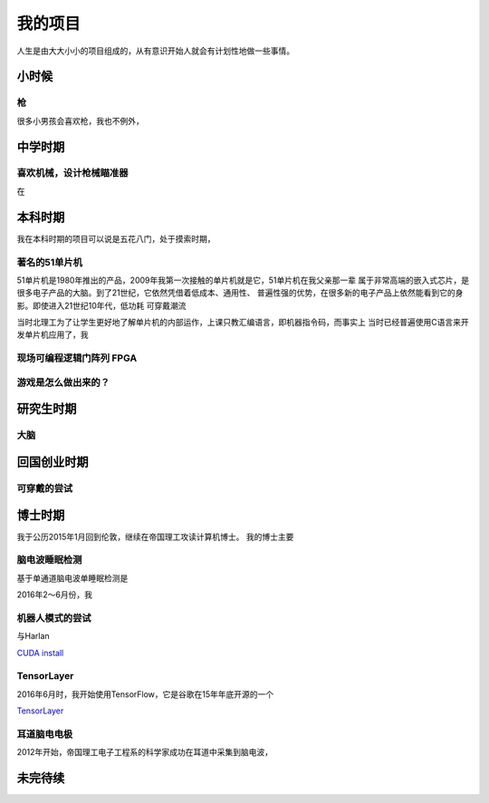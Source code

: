 .. _project:

=========
我的项目
=========

人生是由大大小小的项目组成的，从有意识开始人就会有计划性地做一些事情。



小时候
========

枪
-------------

很多小男孩会喜欢枪，我也不例外，


中学时期
===========

喜欢机械，设计枪械瞄准器
--------------------------

在








本科时期
===========

我在本科时期的项目可以说是五花八门，处于摸索时期，

著名的51单片机
-----------------

51单片机是1980年推出的产品，2009年我第一次接触的单片机就是它，51单片机在我父亲那一辈
属于非常高端的嵌入式芯片，是很多电子产品的大脑。到了21世纪，它依然凭借着低成本、通用性、
普遍性强的优势，在很多新的电子产品上依然能看到它的身影。即使进入21世纪10年代，低功耗
可穿戴潮流


当时北理工为了让学生更好地了解单片机的内部运作，上课只教汇编语言，即机器指令码，而事实上
当时已经普遍使用C语言来开发单片机应用了，我


现场可编程逻辑门阵列 FPGA
-----------------------------


游戏是怎么做出来的？
----------------------







研究生时期
====================

大脑
----------------








回国创业时期
====================

可穿戴的尝试
---------------








博士时期
===========

我于公历2015年1月回到伦敦，继续在帝国理工攻读计算机博士。
我的博士主要


脑电波睡眠检测
-----------------

基于单通道脑电波单睡眠检测是

2016年2～6月份，我

机器人模式的尝试
------------------

与Harlan


`CUDA install <https://developer.nvidia.com/cuda-downloads>`_





TensorLayer
-----------

2016年6月时，我开始使用TensorFlow，它是谷歌在15年年底开源的一个

`TensorLayer`_


耳道脑电电极
----------------

2012年开始，帝国理工电子工程系的科学家成功在耳道中采集到脑电波，













未完待续
==========



.. _GitHub: https://github.com/zsdonghao
.. _TensorLayer: https://github.com/zsdonghao/tensorlayer
